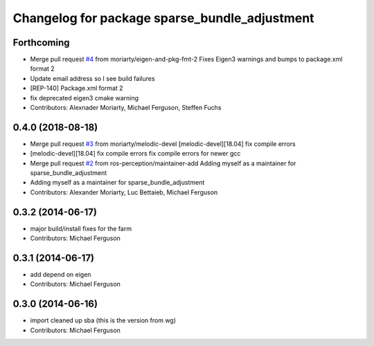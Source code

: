^^^^^^^^^^^^^^^^^^^^^^^^^^^^^^^^^^^^^^^^^^^^^^
Changelog for package sparse_bundle_adjustment
^^^^^^^^^^^^^^^^^^^^^^^^^^^^^^^^^^^^^^^^^^^^^^

Forthcoming
-----------
* Merge pull request `#4 <https://github.com/ros-perception/sparse_bundle_adjustment/issues/4>`_ from moriarty/eigen-and-pkg-fmt-2
  Fixes Eigen3 warnings and bumps to package.xml format 2
* Update email address so I see build failures
* [REP-140] Package.xml format 2
* fix deprecated eigen3 cmake warning
* Contributors: Alexnader Moriarty, Michael Ferguson, Steffen Fuchs

0.4.0 (2018-08-18)
------------------
* Merge pull request `#3 <https://github.com/ros-perception/sparse_bundle_adjustment/issues/3>`_ from moriarty/melodic-devel
  [melodic-devel][18.04] fix compile errors
* [melodic-devel][18.04] fix compile errors
  fix compile errors for newer gcc
* Merge pull request `#2 <https://github.com/ros-perception/sparse_bundle_adjustment/issues/2>`_ from ros-perception/maintainer-add
  Adding myself as a maintainer for sparse_bundle_adjustment
* Adding myself as a maintainer for sparse_bundle_adjustment
* Contributors: Alexander Moriarty, Luc Bettaieb, Michael Ferguson

0.3.2 (2014-06-17)
------------------
* major build/install fixes for the farm
* Contributors: Michael Ferguson

0.3.1 (2014-06-17)
------------------
* add depend on eigen
* Contributors: Michael Ferguson

0.3.0 (2014-06-16)
------------------
* import cleaned up sba (this is the version from wg)
* Contributors: Michael Ferguson
